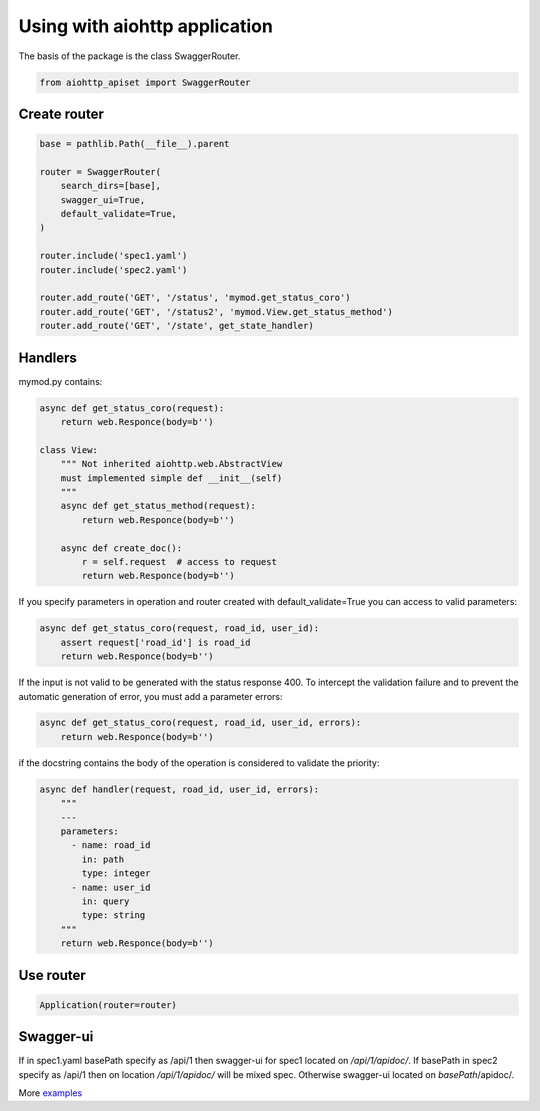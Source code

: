==============================
Using with aiohttp application
==============================

The basis of the package is the class SwaggerRouter.

.. code-block:: python

  from aiohttp_apiset import SwaggerRouter


Create router
^^^^^^^^^^^^^

.. code-block:: python

  base = pathlib.Path(__file__).parent

  router = SwaggerRouter(
      search_dirs=[base],
      swagger_ui=True,
      default_validate=True,
  )

  router.include('spec1.yaml')
  router.include('spec2.yaml')

  router.add_route('GET', '/status', 'mymod.get_status_coro')
  router.add_route('GET', '/status2', 'mymod.View.get_status_method')
  router.add_route('GET', '/state', get_state_handler)


Handlers
^^^^^^^^

mymod.py contains:

.. code-block:: python

    async def get_status_coro(request):
        return web.Responce(body=b'')

    class View:
        """ Not inherited aiohttp.web.AbstractView
        must implemented simple def __init__(self)
        """
        async def get_status_method(request):
            return web.Responce(body=b'')

        async def create_doc():
            r = self.request  # access to request
            return web.Responce(body=b'')


If you specify parameters in operation and router created with default_validate=True
you can access to valid parameters:

.. code-block:: python

    async def get_status_coro(request, road_id, user_id):
        assert request['road_id'] is road_id
        return web.Responce(body=b'')

If the input is not valid to be generated with the status response 400.
To intercept the validation failure and to prevent the automatic generation of error,
you must add a parameter errors:

.. code-block:: python

    async def get_status_coro(request, road_id, user_id, errors):
        return web.Responce(body=b'')

if the docstring contains the body of the operation is considered to validate the priority:

.. code-block:: python

    async def handler(request, road_id, user_id, errors):
        """
        ---
        parameters:
          - name: road_id
            in: path
            type: integer
          - name: user_id
            in: query
            type: string
        """
        return web.Responce(body=b'')

Use router
^^^^^^^^^^

.. code-block:: python

  Application(router=router)


Swagger-ui
^^^^^^^^^^

If in spec1.yaml basePath specify as /api/1
then swagger-ui for spec1 located on `/api/1/apidoc/`.
If basePath in spec2 specify as /api/1 then on location `/api/1/apidoc/` will be mixed spec.
Otherwise swagger-ui located on `basePath`/apidoc/.


More `examples <https://github.com/aamalev/aiohttp_apiset/tree/master/examples>`_
